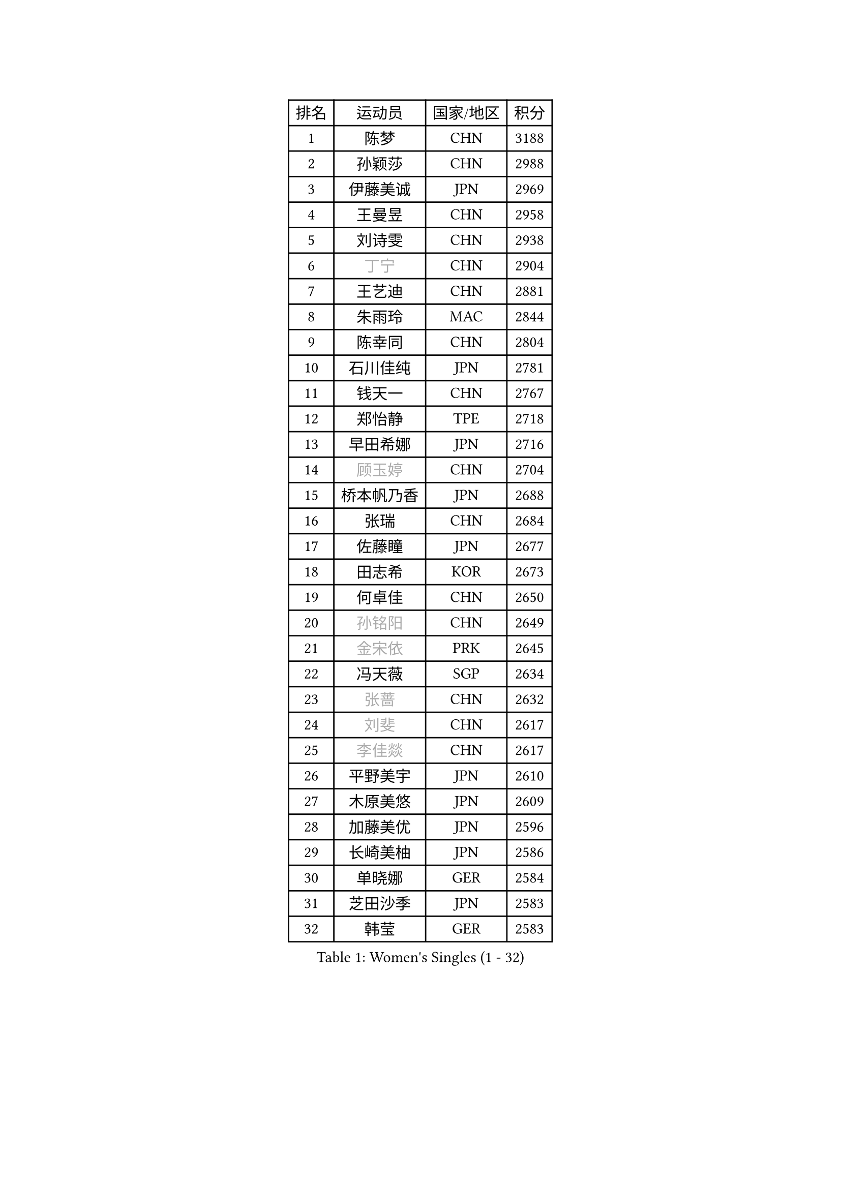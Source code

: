 
#set text(font: ("Courier New", "NSimSun"))
#figure(
  caption: "Women's Singles (1 - 32)",
    table(
      columns: 4,
      [排名], [运动员], [国家/地区], [积分],
      [1], [陈梦], [CHN], [3188],
      [2], [孙颖莎], [CHN], [2988],
      [3], [伊藤美诚], [JPN], [2969],
      [4], [王曼昱], [CHN], [2958],
      [5], [刘诗雯], [CHN], [2938],
      [6], [#text(gray, "丁宁")], [CHN], [2904],
      [7], [王艺迪], [CHN], [2881],
      [8], [朱雨玲], [MAC], [2844],
      [9], [陈幸同], [CHN], [2804],
      [10], [石川佳纯], [JPN], [2781],
      [11], [钱天一], [CHN], [2767],
      [12], [郑怡静], [TPE], [2718],
      [13], [早田希娜], [JPN], [2716],
      [14], [#text(gray, "顾玉婷")], [CHN], [2704],
      [15], [桥本帆乃香], [JPN], [2688],
      [16], [张瑞], [CHN], [2684],
      [17], [佐藤瞳], [JPN], [2677],
      [18], [田志希], [KOR], [2673],
      [19], [何卓佳], [CHN], [2650],
      [20], [#text(gray, "孙铭阳")], [CHN], [2649],
      [21], [#text(gray, "金宋依")], [PRK], [2645],
      [22], [冯天薇], [SGP], [2634],
      [23], [#text(gray, "张蔷")], [CHN], [2632],
      [24], [#text(gray, "刘斐")], [CHN], [2617],
      [25], [#text(gray, "李佳燚")], [CHN], [2617],
      [26], [平野美宇], [JPN], [2610],
      [27], [木原美悠], [JPN], [2609],
      [28], [加藤美优], [JPN], [2596],
      [29], [长崎美柚], [JPN], [2586],
      [30], [单晓娜], [GER], [2584],
      [31], [芝田沙季], [JPN], [2583],
      [32], [韩莹], [GER], [2583],
    )
  )#pagebreak()

#set text(font: ("Courier New", "NSimSun"))
#figure(
  caption: "Women's Singles (33 - 64)",
    table(
      columns: 4,
      [排名], [运动员], [国家/地区], [积分],
      [33], [#text(gray, "车晓曦")], [CHN], [2573],
      [34], [范思琦], [CHN], [2568],
      [35], [石洵瑶], [CHN], [2557],
      [36], [刘炜珊], [CHN], [2554],
      [37], [李倩], [CHN], [2552],
      [38], [#text(gray, "LIU Xi")], [CHN], [2545],
      [39], [#text(gray, "李倩")], [POL], [2544],
      [40], [陈熠], [CHN], [2539],
      [41], [杨晓欣], [MON], [2538],
      [42], [#text(gray, "CHA Hyo Sim")], [PRK], [2538],
      [43], [#text(gray, "KIM Nam Hae")], [PRK], [2533],
      [44], [崔孝珠], [KOR], [2527],
      [45], [郭雨涵], [CHN], [2515],
      [46], [安藤南], [JPN], [2514],
      [47], [倪夏莲], [LUX], [2512],
      [48], [妮娜 米特兰姆], [GER], [2502],
      [49], [陈思羽], [TPE], [2500],
      [50], [小盐遥菜], [JPN], [2492],
      [51], [佩特丽莎 索尔佳], [GER], [2488],
      [52], [傅玉], [POR], [2487],
      [53], [#text(gray, "李洁")], [NED], [2482],
      [54], [蒯曼], [CHN], [2481],
      [55], [梁夏银], [KOR], [2481],
      [56], [#text(gray, "EKHOLM Matilda")], [SWE], [2475],
      [57], [索菲亚 波尔卡诺娃], [AUT], [2470],
      [58], [曾尖], [SGP], [2467],
      [59], [徐孝元], [KOR], [2457],
      [60], [于梦雨], [SGP], [2455],
      [61], [阿德里安娜 迪亚兹], [PUR], [2454],
      [62], [布里特 伊尔兰德], [NED], [2450],
      [63], [李时温], [KOR], [2447],
      [64], [森樱], [JPN], [2442],
    )
  )#pagebreak()

#set text(font: ("Courier New", "NSimSun"))
#figure(
  caption: "Women's Singles (65 - 96)",
    table(
      columns: 4,
      [排名], [运动员], [国家/地区], [积分],
      [65], [SOO Wai Yam Minnie], [HKG], [2440],
      [66], [李皓晴], [HKG], [2429],
      [67], [杜凯琹], [HKG], [2428],
      [68], [#text(gray, "LIU Xin")], [CHN], [2425],
      [69], [CHENG Hsien-Tzu], [TPE], [2421],
      [70], [吴洋晨], [CHN], [2418],
      [71], [PESOTSKA Margaryta], [UKR], [2415],
      [72], [#text(gray, "浜本由惟")], [JPN], [2414],
      [73], [玛妮卡 巴特拉], [IND], [2407],
      [74], [金河英], [KOR], [2404],
      [75], [#text(gray, "MAEDA Miyu")], [JPN], [2399],
      [76], [大藤沙月], [JPN], [2390],
      [77], [王晓彤], [CHN], [2390],
      [78], [袁嘉楠], [FRA], [2389],
      [79], [MIKHAILOVA Polina], [RUS], [2388],
      [80], [李恩惠], [KOR], [2383],
      [81], [萨比亚 温特], [GER], [2381],
      [82], [申裕斌], [KOR], [2381],
      [83], [苏萨西尼 萨维塔布特], [THA], [2375],
      [84], [MONTEIRO DODEAN Daniela], [ROU], [2374],
      [85], [伊丽莎白 萨玛拉], [ROU], [2370],
      [86], [朱成竹], [HKG], [2362],
      [87], [GRZYBOWSKA-FRANC Katarzyna], [POL], [2362],
      [88], [边宋京], [PRK], [2359],
      [89], [#text(gray, "李佼")], [NED], [2358],
      [90], [邵杰妮], [POR], [2357],
      [91], [刘佳], [AUT], [2349],
      [92], [LIU Juan], [CHN], [2342],
      [93], [奥拉万 帕拉南], [THA], [2341],
      [94], [王 艾米], [USA], [2340],
      [95], [KIM Byeolnim], [KOR], [2337],
      [96], [AKAE Kaho], [JPN], [2334],
    )
  )#pagebreak()

#set text(font: ("Courier New", "NSimSun"))
#figure(
  caption: "Women's Singles (97 - 128)",
    table(
      columns: 4,
      [排名], [运动员], [国家/地区], [积分],
      [97], [#text(gray, "LI Xiang")], [ITA], [2334],
      [98], [PARK Joohyun], [KOR], [2331],
      [99], [张安], [USA], [2330],
      [100], [#text(gray, "维多利亚 帕芙洛维奇")], [BLR], [2330],
      [101], [#text(gray, "SHIOMI Maki")], [JPN], [2329],
      [102], [BILENKO Tetyana], [UKR], [2320],
      [103], [BALAZOVA Barbora], [SVK], [2317],
      [104], [YOON Hyobin], [KOR], [2314],
      [105], [YOO Eunchong], [KOR], [2311],
      [106], [#text(gray, "SUN Jiayi")], [CRO], [2309],
      [107], [乔治娜 波塔], [HUN], [2306],
      [108], [MATELOVA Hana], [CZE], [2306],
      [109], [LIN Ye], [SGP], [2304],
      [110], [DIACONU Adina], [ROU], [2302],
      [111], [杨蕙菁], [CHN], [2300],
      [112], [VOROBEVA Olga], [RUS], [2299],
      [113], [#text(gray, "HUANG Fanzhen")], [CHN], [2299],
      [114], [WU Yue], [USA], [2299],
      [115], [伯纳黛特 斯佐科斯], [ROU], [2294],
      [116], [普利西卡 帕瓦德], [FRA], [2292],
      [117], [高桥 布鲁娜], [BRA], [2291],
      [118], [BAJOR Natalia], [POL], [2290],
      [119], [李昱谆], [TPE], [2288],
      [120], [笹尾明日香], [JPN], [2287],
      [121], [金琴英], [PRK], [2287],
      [122], [#text(gray, "KOMWONG Nanthana")], [THA], [2287],
      [123], [LIU Hsing-Yin], [TPE], [2287],
      [124], [NG Wing Nam], [HKG], [2278],
      [125], [CIOBANU Irina], [ROU], [2277],
      [126], [#text(gray, "ERDELJI Anamaria")], [SRB], [2274],
      [127], [HUANG Yi-Hua], [TPE], [2274],
      [128], [MADARASZ Dora], [HUN], [2272],
    )
  )